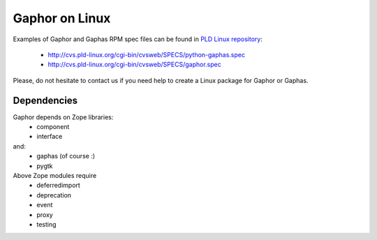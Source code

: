 Gaphor on Linux
===============

Examples of Gaphor and Gaphas RPM spec files can be found in `PLD Linux <http://www.pld-linux.org/ PLD Linux>`_
`repository <http://cvs.pld-linux.org/cgi-bin/cvsweb/SPECS/>`_:

 * http://cvs.pld-linux.org/cgi-bin/cvsweb/SPECS/python-gaphas.spec
 * http://cvs.pld-linux.org/cgi-bin/cvsweb/SPECS/gaphor.spec

Please, do not hesitate to contact us if you need help to create a Linux package
for Gaphor or Gaphas.

Dependencies
------------

Gaphor depends on Zope libraries:
 * component
 * interface
and:
 * gaphas (of course :)
 * pygtk

Above Zope modules require
 * deferredimport
 * deprecation
 * event
 * proxy
 * testing
